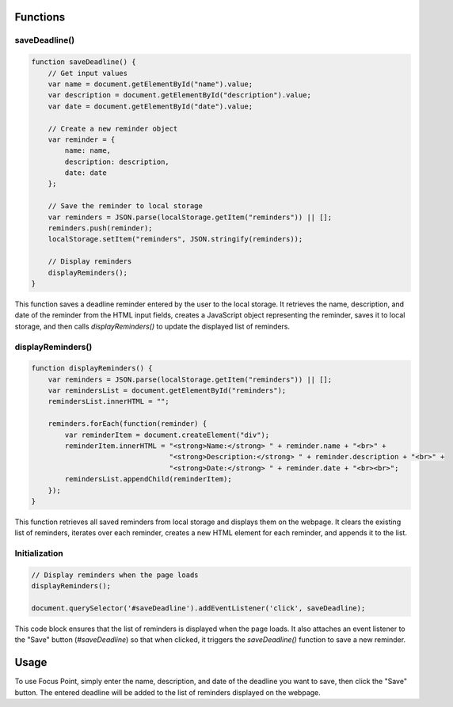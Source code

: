Functions
---------

saveDeadline()
~~~~~~~~~~~~~~

.. code-block:: javascript

   function saveDeadline() {
       // Get input values
       var name = document.getElementById("name").value;
       var description = document.getElementById("description").value;
       var date = document.getElementById("date").value;

       // Create a new reminder object
       var reminder = {
           name: name,
           description: description,
           date: date
       };

       // Save the reminder to local storage
       var reminders = JSON.parse(localStorage.getItem("reminders")) || [];
       reminders.push(reminder);
       localStorage.setItem("reminders", JSON.stringify(reminders));

       // Display reminders
       displayReminders();
   }

This function saves a deadline reminder entered by the user to the local storage. It retrieves the name, description, and date of the reminder from the HTML input fields, creates a JavaScript object representing the reminder, saves it to local storage, and then calls `displayReminders()` to update the displayed list of reminders.

displayReminders()
~~~~~~~~~~~~~~~~~~

.. code-block:: javascript

   function displayReminders() {
       var reminders = JSON.parse(localStorage.getItem("reminders")) || [];
       var remindersList = document.getElementById("reminders");
       remindersList.innerHTML = "";

       reminders.forEach(function(reminder) {
           var reminderItem = document.createElement("div");
           reminderItem.innerHTML = "<strong>Name:</strong> " + reminder.name + "<br>" +
                                    "<strong>Description:</strong> " + reminder.description + "<br>" +
                                    "<strong>Date:</strong> " + reminder.date + "<br><br>";
           remindersList.appendChild(reminderItem);
       });
   }

This function retrieves all saved reminders from local storage and displays them on the webpage. It clears the existing list of reminders, iterates over each reminder, creates a new HTML element for each reminder, and appends it to the list.

Initialization
~~~~~~~~~~~~~~

.. code-block:: javascript

   // Display reminders when the page loads
   displayReminders();

   document.querySelector('#saveDeadline').addEventListener('click', saveDeadline);

This code block ensures that the list of reminders is displayed when the page loads. It also attaches an event listener to the "Save" button (`#saveDeadline`) so that when clicked, it triggers the `saveDeadline()` function to save a new reminder.

Usage
-----

To use Focus Point, simply enter the name, description, and date of the deadline you want to save, then click the "Save" button. The entered deadline will be added to the list of reminders displayed on the webpage.

